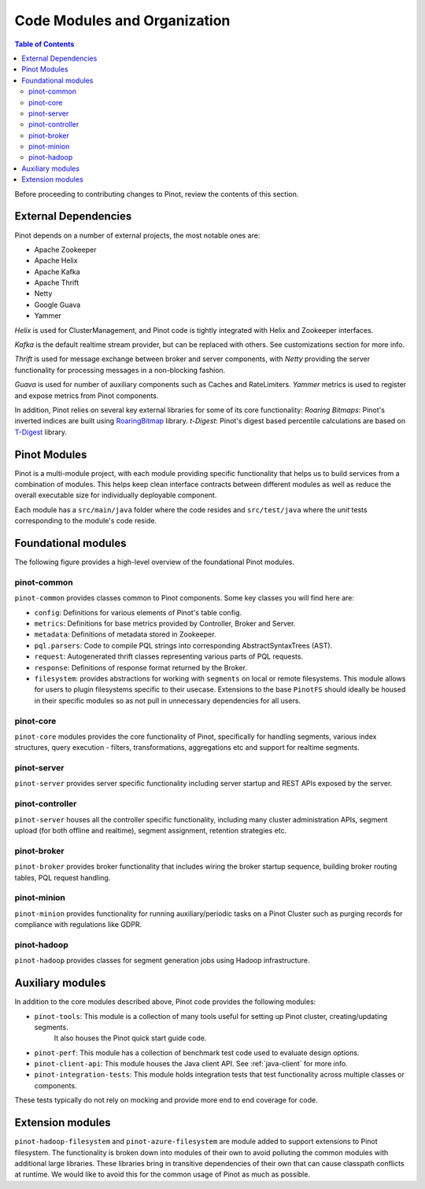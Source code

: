 ..
.. Licensed to the Apache Software Foundation (ASF) under one
.. or more contributor license agreements.  See the NOTICE file
.. distributed with this work for additional information
.. regarding copyright ownership.  The ASF licenses this file
.. to you under the Apache License, Version 2.0 (the
.. "License"); you may not use this file except in compliance
.. with the License.  You may obtain a copy of the License at
..
..   http://www.apache.org/licenses/LICENSE-2.0
..
.. Unless required by applicable law or agreed to in writing,
.. software distributed under the License is distributed on an
.. "AS IS" BASIS, WITHOUT WARRANTIES OR CONDITIONS OF ANY
.. KIND, either express or implied.  See the License for the
.. specific language governing permissions and limitations
.. under the License.
..

.. _code-modules:


*****************************
Code Modules and Organization
*****************************

.. contents:: Table of Contents

Before proceeding to contributing changes to Pinot, review the contents of this section.

External Dependencies
---------------------
Pinot depends on a number of external projects, the most notable ones are:

* Apache Zookeeper
* Apache Helix
* Apache Kafka
* Apache Thrift
* Netty
* Google Guava
* Yammer

*Helix* is used for ClusterManagement, and Pinot code is tightly integrated with Helix and Zookeeper interfaces.

*Kafka* is the default realtime stream provider, but can be replaced with others. See customizations section for more info.

*Thrift* is used for message exchange between broker and server components, with *Netty* providing the server functionality
for processing messages in a non-blocking fashion.

*Guava* is used for number of auxiliary components such as Caches and RateLimiters.
*Yammer* metrics is used to register and expose metrics from Pinot components.

In addition, Pinot relies on several key external libraries for some of its core functionality:
*Roaring Bitmaps*: Pinot's inverted indices are built using `RoaringBitmap <https://github.com/RoaringBitmap/RoaringBitmap>`_ library.
*t-Digest*: Pinot's digest based percentile calculations are based on `T-Digest <https://github.com/tdunning/t-digest>`_ library.

Pinot Modules
-------------
Pinot is a multi-module project, with each module providing specific functionality that helps us to build services from
a combination of modules. This helps keep clean interface contracts between different modules as well as reduce the
overall executable size for individually deployable component.

Each module has a ``src/main/java`` folder where the code resides and ``src/test/java`` where the *unit* tests corresponding to
the module's code reside.

.. _pinot-foundation:

Foundational modules
--------------------
The following figure provides a high-level overview of the foundational Pinot modules.

.. figure:: img/PinotFoundation.png
   :scale: 50 %

pinot-common
^^^^^^^^^^^^
``pinot-common`` provides classes common to Pinot components. Some key classes you will find here are:

* ``config``: Definitions for various elements of Pinot's table config.
* ``metrics``: Definitions for base metrics provided by Controller, Broker and Server.

* ``metadata``: Definitions of metadata stored in Zookeeper.

* ``pql.parsers``: Code to compile PQL strings into corresponding AbstractSyntaxTrees (AST).
* ``request``: Autogenerated thrift classes representing various parts of PQL requests.
* ``response``: Definitions of response format returned by the Broker.
* ``filesystem``: provides abstractions for working with ``segments`` on local or remote filesystems. This module allows for users to plugin filesystems specific to their usecase. Extensions to the base ``PinotFS`` should ideally be housed in their specific modules so as not pull in unnecessary dependencies for all users.

pinot-core
^^^^^^^^^^
``pinot-core`` modules provides the core functionality of Pinot, specifically for handling segments, various index
structures, query execution - filters, transformations, aggregations etc and support for realtime segments.

pinot-server
^^^^^^^^^^^^
``pinot-server`` provides server specific functionality including server startup and REST APIs exposed by the server.

.. figure:: img/PinotServer.png
   :scale: 50 %

pinot-controller
^^^^^^^^^^^^^^^^
``pinot-server`` houses all the controller specific functionality, including many cluster administration APIs, segment
upload (for both offline and realtime), segment assignment, retention strategies etc.

.. figure:: img/PinotController.png
   :scale: 50 %

pinot-broker
^^^^^^^^^^^^
``pinot-broker`` provides broker functionality that includes wiring the broker startup sequence, building broker routing
tables, PQL request handling.

.. figure:: img/PinotBroker.png
   :scale: 50 %

pinot-minion
^^^^^^^^^^^^
``pinot-minion`` provides functionality for running auxiliary/periodic tasks on a Pinot Cluster such as purging records
for compliance with regulations like GDPR.

pinot-hadoop
^^^^^^^^^^^^
``pinot-hadoop`` provides classes for segment generation jobs using Hadoop infrastructure.

.. figure:: img/PinotMinionHadoop.png
   :scale: 50 %

Auxiliary modules
-----------------
In addition to the core modules described above, Pinot code provides the following modules:

* ``pinot-tools``: This module is a collection of many tools useful for setting up Pinot cluster, creating/updating segments.
   It also houses the Pinot quick start guide code.

* ``pinot-perf``: This module has a collection of benchmark test code used to evaluate design options.

* ``pinot-client-api``: This module houses the Java client API. See :ref:`java-client` for more info.

* ``pinot-integration-tests``: This module holds integration tests that test functionality across multiple classes or components.

These tests typically do not rely on mocking and provide more end to end coverage for code.

.. _extension-modules:

Extension modules
-----------------
``pinot-hadoop-filesystem`` and ``pinot-azure-filesystem`` are module added to support extensions to Pinot filesystem.
The functionality is broken down into modules of their own to avoid polluting the common modules with additional large libraries.
These libraries bring in transitive dependencies of their own that can cause classpath conflicts at runtime. We would like to
avoid this for the common usage of Pinot as much as possible.
